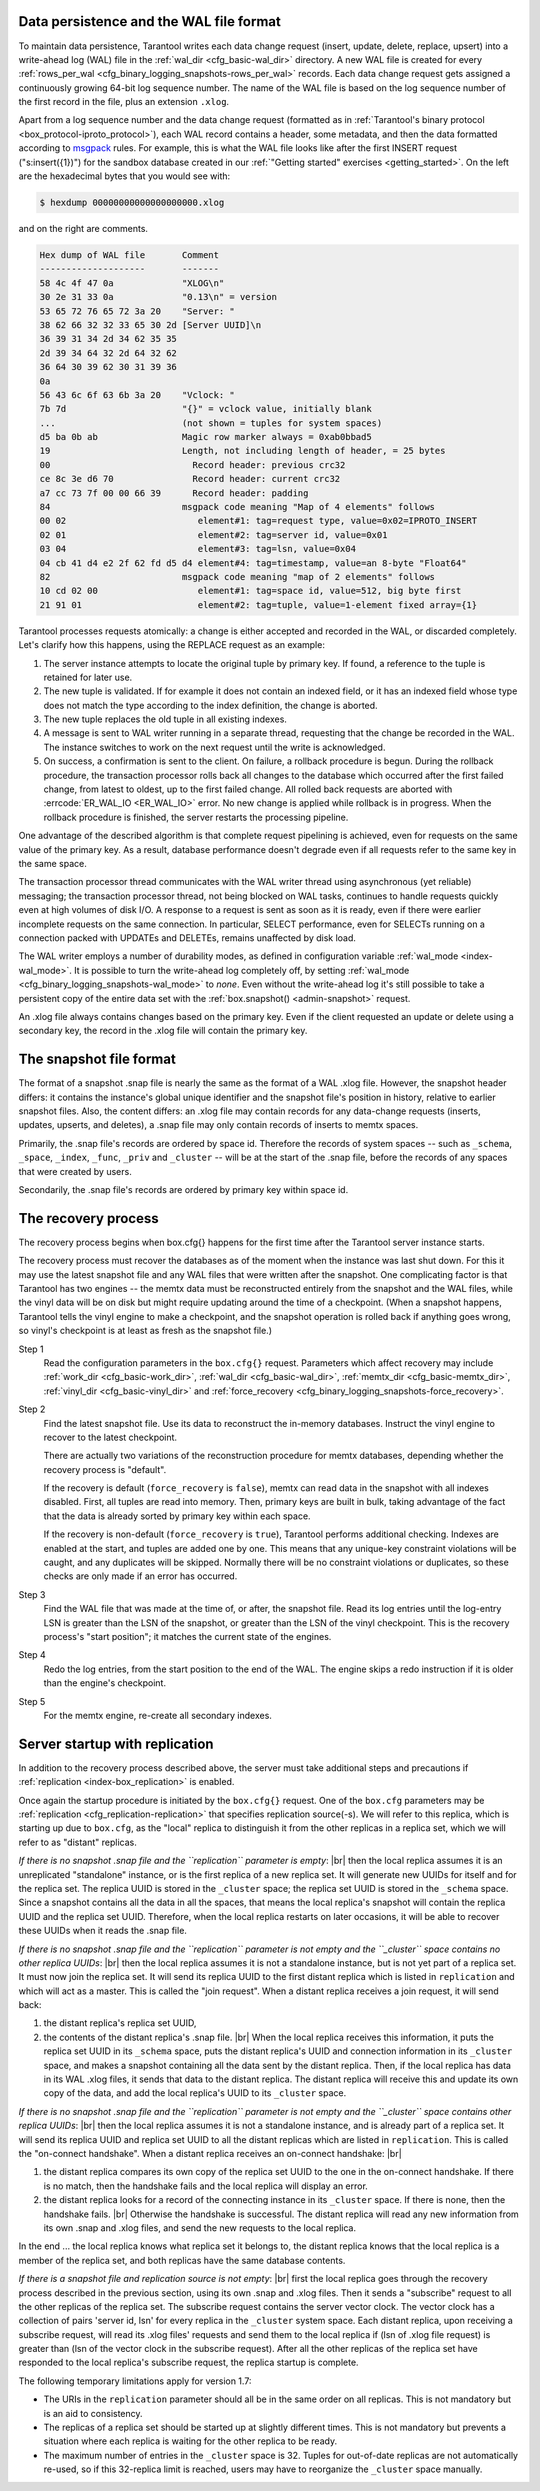 .. _internals:

.. _internals-data_persistence:

.. _internals-wal:

--------------------------------------------------------------------------------
Data persistence and the WAL file format
--------------------------------------------------------------------------------

To maintain data persistence, Tarantool writes each data change request (insert,
update, delete, replace, upsert) into a write-ahead log (WAL) file in the
:ref:`wal_dir <cfg_basic-wal_dir>` directory. A new WAL file is created for every
:ref:`rows_per_wal <cfg_binary_logging_snapshots-rows_per_wal>` records.
Each data change request gets assigned a continuously growing 64-bit log sequence
number. The name of the WAL file is based on the log sequence number of the first
record in the file, plus an extension ``.xlog``.

Apart from a log sequence number and the data change request (formatted as in
:ref:`Tarantool's binary protocol <box_protocol-iproto_protocol>`),
each WAL record contains a header, some metadata, and then the data formatted
according to `msgpack <https://en.wikipedia.org/wiki/MessagePack>`_ rules.
For example, this is what the WAL file looks like after the first INSERT request
("s:insert({1})") for the sandbox database created in our
:ref:`"Getting started" exercises <getting_started>`.
On the left are the hexadecimal bytes that you would see with:

.. code-block:: console

   $ hexdump 00000000000000000000.xlog
   
and on the right are comments.

.. code-block:: none

   Hex dump of WAL file       Comment
   --------------------       -------
   58 4c 4f 47 0a             "XLOG\n"
   30 2e 31 33 0a             "0.13\n" = version
   53 65 72 76 65 72 3a 20    "Server: "
   38 62 66 32 32 33 65 30 2d [Server UUID]\n
   36 39 31 34 2d 34 62 35 35
   2d 39 34 64 32 2d 64 32 62
   36 64 30 39 62 30 31 39 36
   0a
   56 43 6c 6f 63 6b 3a 20    "Vclock: "
   7b 7d                      "{}" = vclock value, initially blank
   ...                        (not shown = tuples for system spaces)
   d5 ba 0b ab                Magic row marker always = 0xab0bbad5
   19                         Length, not including length of header, = 25 bytes
   00                           Record header: previous crc32
   ce 8c 3e d6 70               Record header: current crc32
   a7 cc 73 7f 00 00 66 39      Record header: padding
   84                         msgpack code meaning "Map of 4 elements" follows
   00 02                         element#1: tag=request type, value=0x02=IPROTO_INSERT
   02 01                         element#2: tag=server id, value=0x01
   03 04                         element#3: tag=lsn, value=0x04
   04 cb 41 d4 e2 2f 62 fd d5 d4 element#4: tag=timestamp, value=an 8-byte "Float64"
   82                         msgpack code meaning "map of 2 elements" follows
   10 cd 02 00                   element#1: tag=space id, value=512, big byte first
   21 91 01                      element#2: tag=tuple, value=1-element fixed array={1}

Tarantool processes requests atomically: a change is either accepted and recorded
in the WAL, or discarded completely. Let's clarify how this happens, using the
REPLACE request as an example:

1. The server instance attempts to locate the original tuple by primary key. If found, a
   reference to the tuple is retained for later use.

2. The new tuple is validated. If for example it does not contain an indexed
   field, or it has an indexed field whose type does not match the type
   according to the index definition, the change is aborted.

3. The new tuple replaces the old tuple in all existing indexes.

4. A message is sent to WAL writer running in a separate thread, requesting that
   the change be recorded in the WAL. The instance switches to work on the next
   request until the write is acknowledged.

5. On success, a confirmation is sent to the client. On failure, a rollback
   procedure is begun. During the rollback procedure, the transaction processor
   rolls back all changes to the database which occurred after the first failed
   change, from latest to oldest, up to the first failed change. All rolled back
   requests are aborted with :errcode:`ER_WAL_IO <ER_WAL_IO>` error. No new
   change is applied while rollback is in progress. When the rollback procedure
   is finished, the server restarts the processing pipeline.

One advantage of the described algorithm is that complete request pipelining is
achieved, even for requests on the same value of the primary key. As a result,
database performance doesn't degrade even if all requests refer to the same
key in the same space.

The transaction processor thread communicates with the WAL writer thread using
asynchronous (yet reliable) messaging; the transaction processor thread, not
being blocked on WAL tasks, continues to handle requests quickly even at high
volumes of disk I/O. A response to a request is sent as soon as it is ready,
even if there were earlier incomplete requests on the same connection. In
particular, SELECT performance, even for SELECTs running on a connection packed
with UPDATEs and DELETEs, remains unaffected by disk load.

The WAL writer employs a number of durability modes, as defined in configuration
variable :ref:`wal_mode <index-wal_mode>`. It is possible to turn the write-ahead
log completely off, by setting
:ref:`wal_mode <cfg_binary_logging_snapshots-wal_mode>` to *none*. Even
without the write-ahead log it's still possible to take a persistent copy of the
entire data set with the :ref:`box.snapshot() <admin-snapshot>` request.

An .xlog file always contains changes based on the primary key.
Even if the client requested an update or delete using
a secondary key, the record in the .xlog file will contain the primary key.

--------------------------------------------------------------------------------
The snapshot file format
--------------------------------------------------------------------------------

The format of a snapshot .snap file is nearly the same as the format of a WAL .xlog file.
However, the snapshot header differs: it contains the instance's global unique identifier
and the snapshot file's position in history, relative to earlier snapshot files.
Also, the content differs: an .xlog file may contain records for any data-change
requests (inserts, updates, upserts, and deletes), a .snap file may only contain records
of inserts to memtx spaces.

Primarily, the .snap file's records are ordered by space id. Therefore the records of
system spaces -- such as ``_schema``, ``_space``, ``_index``, ``_func``, ``_priv``
and ``_cluster`` -- will be at the start of the .snap file, before the records of
any spaces that were created by users.

Secondarily, the .snap file's records are ordered by primary key within space id.

.. _internals-recovery_process:

--------------------------------------------------------------------------------
The recovery process
--------------------------------------------------------------------------------

The recovery process begins when box.cfg{} happens for the
first time after the Tarantool server instance starts.

The recovery process must recover the databases
as of the moment when the instance was last shut down. For this it may
use the latest snapshot file and any WAL files that were written
after the snapshot. One complicating factor is that Tarantool
has two engines -- the memtx data must be reconstructed entirely
from the snapshot and the WAL files, while the vinyl data will
be on disk but might require updating around the time of a checkpoint.
(When a snapshot happens, Tarantool tells the vinyl engine to
make a checkpoint, and the snapshot operation is rolled back if
anything goes wrong, so vinyl's checkpoint is at least as fresh
as the snapshot file.)

Step 1
    Read the configuration parameters in the ``box.cfg{}`` request.
    Parameters which affect recovery may include :ref:`work_dir <cfg_basic-work_dir>`,
    :ref:`wal_dir <cfg_basic-wal_dir>`, :ref:`memtx_dir <cfg_basic-memtx_dir>`,
    :ref:`vinyl_dir <cfg_basic-vinyl_dir>`
    and :ref:`force_recovery <cfg_binary_logging_snapshots-force_recovery>`.

Step 2
    Find the latest snapshot file. Use its data to reconstruct the in-memory
    databases. Instruct the vinyl engine to recover to the latest checkpoint.

    There are actually two variations of the reconstruction procedure for memtx
    databases, depending whether the recovery process is "default".

    If the recovery is default (``force_recovery`` is ``false``),
    memtx can read data in the snapshot with all indexes disabled.
    First, all tuples are read into memory. Then, primary keys are built in bulk,
    taking advantage of the fact that the data is already sorted by primary key
    within each space.

    If the recovery is non-default (``force_recovery`` is ``true``),
    Tarantool performs additional checking. Indexes are enabled at
    the start, and tuples are added one by one. This means that any unique-key
    constraint violations will be caught, and any duplicates will be skipped.
    Normally there will be no constraint violations or duplicates, so these checks
    are only made if an error has occurred.

Step 3
    Find the WAL file that was made at the time of, or after, the snapshot file.
    Read its log entries until the log-entry LSN is greater than the LSN of the
    snapshot, or greater than the LSN of the vinyl checkpoint. This is the
    recovery process's "start position"; it matches the current state of the
    engines.

Step 4
    Redo the log entries, from the start position to the end of the WAL. The
    engine skips a redo instruction if it is older than the engine's checkpoint.

Step 5
    For the memtx engine, re-create all secondary indexes.

.. _internals-replication:

--------------------------------------------------------------------------------
Server startup with replication
--------------------------------------------------------------------------------

In addition to the recovery process described above, the server must take
additional steps and precautions if :ref:`replication <index-box_replication>` is
enabled.

Once again the startup procedure is initiated by the ``box.cfg{}`` request.
One of the ``box.cfg`` parameters may be
:ref:`replication <cfg_replication-replication>` that specifies replication
source(-s). We will refer to this replica, which is starting up due to ``box.cfg``,
as the "local" replica to distinguish it from the other replicas in a replica set,
which we will refer to as "distant" replicas.

*If there is no snapshot .snap file and the ``replication`` parameter is empty*: |br|
then the local replica assumes it is an unreplicated "standalone" instance, or is
the first replica of a new replica set. It will generate new UUIDs for
itself and for the replica set. The replica UUID is stored in the ``_cluster`` space; the
replica set UUID is stored in the ``_schema`` space. Since a snapshot contains all the
data in all the spaces, that means the local replica's snapshot will contain the
replica UUID and the replica set UUID. Therefore, when the local replica restarts on
later occasions, it will be able to recover these UUIDs when it reads the .snap
file.

*If there is no snapshot .snap file and the ``replication`` parameter is not empty
and the ``_cluster`` space contains no other replica UUIDs*: |br|
then the local replica assumes it is not a standalone instance, but is not yet part
of a replica set. It must now join the replica set. It will send its replica UUID to the
first distant replica which is listed in ``replication`` and which will act as a
master. This is called the "join request". When a distant replica receives a join
request, it will send back:

(1) the distant replica's replica set UUID,
(2) the contents of the distant replica's .snap file. |br|
    When the local replica receives this information, it puts the replica set UUID in
    its ``_schema`` space, puts the distant replica's UUID and connection information
    in its ``_cluster`` space, and makes a snapshot containing all the data sent by
    the distant replica. Then, if the local replica has data in its WAL .xlog
    files, it sends that data to the distant replica. The distant replica will
    receive this and update its own copy of the data, and add the local replica's
    UUID to its ``_cluster`` space.

*If there is no snapshot .snap file and the ``replication`` parameter is not empty
and the ``_cluster`` space contains other replica UUIDs*: |br|
then the local replica assumes it is not a standalone instance, and is already part
of a replica set. It will send its replica UUID and replica set UUID to all the distant
replicas which are listed in ``replication``. This is called the "on-connect
handshake". When a distant replica receives an on-connect handshake: |br|

(1) the distant replica compares its own copy of the replica set UUID to the one in
    the on-connect handshake. If there is no match, then the handshake fails and
    the local replica will display an error.
(2) the distant replica looks for a record of the connecting instance in its
    ``_cluster`` space. If there is none, then the handshake fails. |br|
    Otherwise the handshake is successful. The distant replica will read any new
    information from its own .snap and .xlog files, and send the new requests to
    the local replica.

In the end ... the local replica knows what replica set it belongs to, the distant
replica knows that the local replica is a member of the replica set, and both replicas
have the same database contents.

.. _internals-vector:

*If there is a snapshot file and replication source is not empty*: |br|
first the local replica goes through the recovery process described in the
previous section, using its own .snap and .xlog files. Then it sends a
"subscribe" request to all the other replicas of the replica set. The subscribe
request contains the server vector clock. The vector clock has a collection of
pairs 'server id, lsn' for every replica in the ``_cluster`` system space. Each
distant replica, upon receiving a subscribe request, will read its .xlog files'
requests and send them to the local replica if (lsn of .xlog file request) is
greater than (lsn of the vector clock in the subscribe request). After all the
other replicas of the replica set have responded to the local replica's subscribe
request, the replica startup is complete.

The following temporary limitations apply for version 1.7:

* The URIs in the ``replication`` parameter should all be in the same order on all replicas.
  This is not mandatory but is an aid to consistency.
* The replicas of a replica set should be started up at slightly different times.
  This is not mandatory but prevents a situation where each replica is waiting
  for the other replica to be ready.
* The maximum number of entries in the ``_cluster`` space is 32. Tuples for
  out-of-date replicas are not automatically re-used, so if this 32-replica
  limit is reached, users may have to reorganize the ``_cluster`` space manually.
